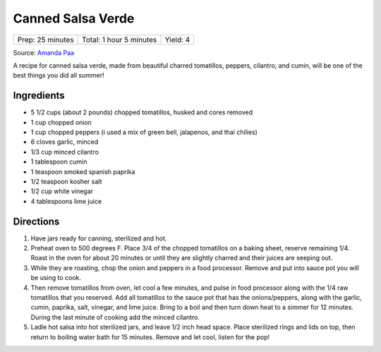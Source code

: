 Canned Salsa Verde
==================

+------------------+-------------------------+----------+
| Prep: 25 minutes | Total: 1 hour 5 minutes | Yield: 4 |
+------------------+-------------------------+----------+

Source: `Amanda Paa <https://heartbeetkitchen.com/tomatillosalsaverde/>`__

A recipe for canned salsa verde, made from beautiful charred tomatillos,
peppers, cilantro, and cumin, will be one of the best things you did all
summer!

Ingredients
-----------

- 5 1/2 cups (about 2 pounds) chopped tomatillos, husked and cores removed
- 1 cup chopped onion
- 1 cup chopped peppers (i used a mix of green bell, jalapenos, and thai chilies)
- 6 cloves garlic, minced
- 1/3 cup minced cilantro
- 1 tablespoon cumin
- 1 teaspoon smoked spanish paprika
- 1/2 teaspoon kosher salt
- 1/2 cup white vinegar
- 4 tablespoons lime juice

Directions
----------

1. Have jars ready for canning, sterilized and hot.
2. Preheat oven to 500 degrees F. Place 3/4 of the chopped tomatillos on a
   baking sheet, reserve remaining 1/4. Roast in the oven for about 20
   minutes or until they are slightly charred and their juices are seeping
   out.
3. While they are roasting, chop the onion and peppers in a food processor.
   Remove and put into sauce pot you will be using to cook.
4. Then remove tomatillos from oven, let cool a few minutes, and pulse in
   food processor along with the 1/4 raw tomatillos that you reserved. Add
   all tomatillos to the sauce pot that has the onions/peppers, along with
   the garlic, cumin, paprika, salt, vinegar, and lime juice. Bring to a
   boil and then turn down heat to a simmer for 12 minutes. During the last
   minute of cooking add the minced cilantro.
5. Ladle hot salsa into hot sterilized jars, and leave 1/2 inch head space.
   Place sterilized rings and lids on top, then return to boiling water
   bath for 15 minutes. Remove and let cool, listen for the pop!

